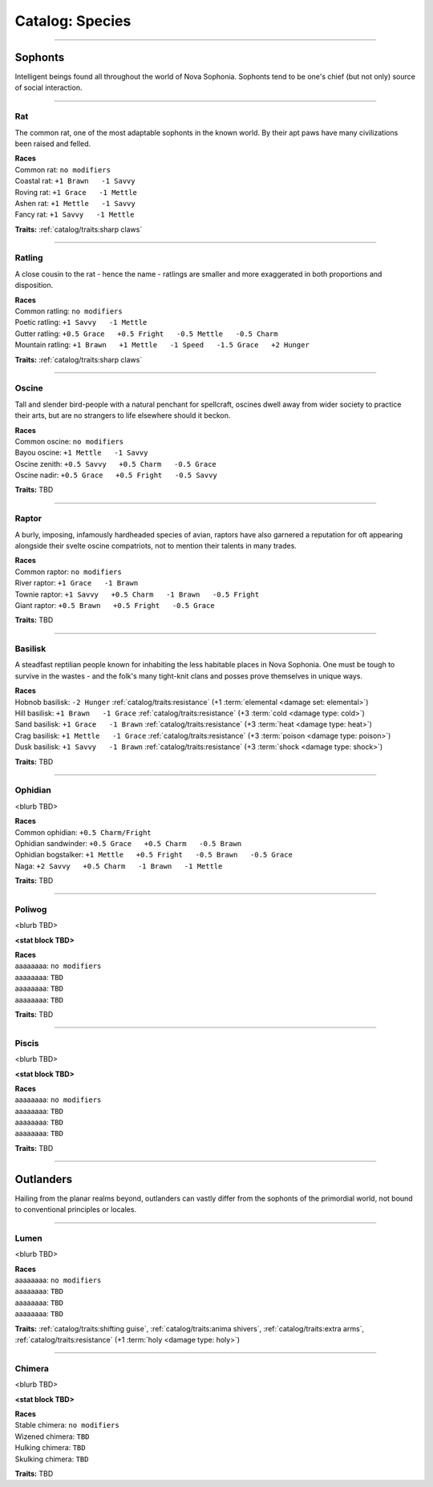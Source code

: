 *******
Catalog: Species
*******

--------

Sophonts
=======

Intelligent beings found all throughout the world of Nova Sophonia. Sophonts tend to be one's chief (but not only) source of social interaction.

--------

Rat
------
The common rat, one of the most adaptable sophonts in the known world. By their apt paws have many civilizations been raised and felled.

.. dropdown:: Details...

    <TBD>

.. grid:: auto
  :gutter: 4
  :margin: 0 0 auto auto
  
  .. grid-item::

    ::

      Brawn:  3
      Grace:  3
      Mettle: 3
      Savvy:  3
      
      Vitality: 7
      Stamina: 3
      Anima: 3

  .. grid-item::

    ::

      Charm:  1
      Fright: 1

      Speed:  6
      Hunger: 10
      Size: Average
      Bulk: 4

  .. grid-item::

    ::

      +1.5 Charm/Fright

| **Races**
| Common rat: ``no modifiers``
| Coastal rat: ``+1 Brawn   -1 Savvy``
| Roving rat: ``+1 Grace   -1 Mettle``
| Ashen rat: ``+1 Mettle   -1 Savvy``
| Fancy rat: ``+1 Savvy   -1 Mettle``

**Traits:** :ref:`catalog/traits:sharp claws`

--------

Ratling
------
A close cousin to the rat - hence the name - ratlings are smaller and more exaggerated in both proportions and disposition.

.. dropdown:: Details...

    <TBD>

.. grid:: auto
  :gutter: 4
  :margin: 0 0 auto auto
  
  .. grid-item::

    ::

      Brawn:  2
      Grace:  4
      Mettle: 3
      Savvy:  3
      
      Vitality: 6
      Stamina: 3
      Anima: 3

  .. grid-item::

    ::

      Charm:  1.5
      Fright: 1
      
      Speed:  7
      Hunger: 8
      Size: Small
      Bulk: 3

  .. grid-item::

    ::

      +1 Charm/Fright

| **Races**
| Common ratling: ``no modifiers``
| Poetic ratling: ``+1 Savvy   -1 Mettle``
| Gutter ratling: ``+0.5 Grace   +0.5 Fright   -0.5 Mettle   -0.5 Charm``
| Mountain ratling: ``+1 Brawn   +1 Mettle   -1 Speed   -1.5 Grace   +2 Hunger``

**Traits:** :ref:`catalog/traits:sharp claws`

--------

Oscine
------
Tall and slender bird-people with a natural penchant for spellcraft, oscines dwell away from wider society to practice their arts, but are no strangers to life elsewhere should it beckon.

.. dropdown:: Details...

    <TBD>

.. grid:: auto
  :gutter: 4
  :margin: 0 0 auto auto
  
  .. grid-item::

    ::

      Brawn:  2
      Grace:  4
      Mettle: 2
      Savvy:  4
      
      Vitality: 7

  .. grid-item::

    ::

      Charm:  1
      Fright: 1
      
      Speed:  6
      Hunger: 8
      Size: Average
      Bulk: 4

  .. grid-item::

    ::

      +1 Charm/Fright

| **Races**
| Common oscine: ``no modifiers``
| Bayou oscine: ``+1 Mettle   -1 Savvy``
| Oscine zenith: ``+0.5 Savvy   +0.5 Charm   -0.5 Grace``
| Oscine nadir: ``+0.5 Grace   +0.5 Fright   -0.5 Savvy``

**Traits:** TBD

--------

Raptor
------
A burly, imposing, infamously hardheaded species of avian, raptors have also garnered a reputation for oft appearing alongside their svelte oscine compatriots, not to mention their talents in many trades.

.. dropdown:: Details...

    <TBD>

.. grid:: auto
  :gutter: 4
  :margin: 0 0 auto auto
  
  .. grid-item::

    ::

      Brawn:  4
      Grace:  2
      Mettle: 4
      Savvy:  2
      
      Vitality: 8

  .. grid-item::

    ::

      Charm:  1
      Fright: 1.5
      
      Speed:  6
      Hunger: 14
      Size: Average
      Bulk: 5

  .. grid-item::

    ::

    +1 Charm/Fright

| **Races**
| Common raptor: ``no modifiers``
| River raptor: ``+1 Grace   -1 Brawn``
| Townie raptor: ``+1 Savvy   +0.5 Charm   -1 Brawn   -0.5 Fright``
| Giant raptor: ``+0.5 Brawn   +0.5 Fright   -0.5 Grace``

**Traits:** TBD

--------

Basilisk
------
A steadfast reptilian people known for inhabiting the less habitable places in Nova Sophonia. One must be tough to survive in the wastes - and the folk's many tight-knit clans and posses prove themselves in unique ways.

.. dropdown:: Details...

    <TBD>

.. grid:: auto
  :gutter: 4
  :margin: 0 0 auto auto
  
  .. grid-item::

    ::

      Brawn:  3
      Grace:  3
      Mettle: 3
      Savvy:  3
      
      Vitality: 7
      Stamina: 3
      Anima: 3

  .. grid-item::

    ::

      Charm:  1
      Fright: 1

      Speed:  6
      Hunger: 12
      Size: Average
      Bulk: 4

  .. grid-item::

    ::

      +1.5 Charm/Fright

| **Races**
| Hobnob basilisk: ``-2 Hunger``   :ref:`catalog/traits:resistance` (+1 :term:`elemental <damage set: elemental>`)
| Hill basilisk: ``+1 Brawn   -1 Grace``   :ref:`catalog/traits:resistance` (+3 :term:`cold <damage type: cold>`)
| Sand basilisk: ``+1 Grace   -1 Brawn``   :ref:`catalog/traits:resistance` (+3 :term:`heat <damage type: heat>`)
| Crag basilisk: ``+1 Mettle   -1 Grace``   :ref:`catalog/traits:resistance` (+3 :term:`poison <damage type: poison>`)
| Dusk basilisk: ``+1 Savvy   -1 Brawn``   :ref:`catalog/traits:resistance` (+3 :term:`shock <damage type: shock>`)

**Traits:** TBD

--------

Ophidian
------
<blurb TBD>

.. dropdown:: Details...

    <TBD>

.. grid:: auto
  :gutter: 4
  :margin: 0 0 auto auto
  
  .. grid-item::

    ::

      Brawn:  3.5
      Grace:  3.5
      Mettle: 3
      Savvy:  2
      
      Vitality: 7
      Stamina: 3
      Anima: 3

  .. grid-item::

    ::

      Charm:  1
      Fright: 1

      Speed:  6
      Hunger: 13
      Size: Average
      Bulk: 5

  .. grid-item::

    ::

      +1.5 Charm/Fright

| **Races**
| Common ophidian: ``+0.5 Charm/Fright``
| Ophidian sandwinder: ``+0.5 Grace   +0.5 Charm   -0.5 Brawn``
| Ophidian bogstalker: ``+1 Mettle   +0.5 Fright   -0.5 Brawn   -0.5 Grace``
| Naga: ``+2 Savvy   +0.5 Charm   -1 Brawn   -1 Mettle``

**Traits:** TBD

--------

Poliwog
------
<blurb TBD>

.. dropdown:: Details...

    <TBD>

**<stat block TBD>**

| **Races**
| aaaaaaaa: ``no modifiers``
| aaaaaaaa: ``TBD``
| aaaaaaaa: ``TBD``
| aaaaaaaa: ``TBD``

**Traits:** TBD

--------

Piscis
------
<blurb TBD>

.. dropdown:: Details...

    <TBD>

**<stat block TBD>**

| **Races**
| aaaaaaaa: ``no modifiers``
| aaaaaaaa: ``TBD``
| aaaaaaaa: ``TBD``
| aaaaaaaa: ``TBD``

**Traits:** TBD

--------

Outlanders
===========

Hailing from the planar realms beyond, outlanders can vastly differ from the sophonts of the primordial world, not bound to conventional principles or locales.

--------

Lumen
------
<blurb TBD>

.. dropdown:: Details...

    <TBD>

.. grid:: auto
  :gutter: 4
  :margin: 0 0 auto auto
  
  .. grid-item::

    ::

      Brawn:  1
      Grace:  3
      Mettle: 2
      Savvy:  4
      
      Vitality: 5

  .. grid-item::

    ::

      Charm:  2
      Fright: 1
      
      Speed:  7
      Hunger: 16
      Size: Small
      Bulk: 3

  .. grid-item::

    ::

    +1 Charm/Fright

| **Races**
| aaaaaaaa: ``no modifiers``
| aaaaaaaa: ``TBD``
| aaaaaaaa: ``TBD``
| aaaaaaaa: ``TBD``

**Traits:** :ref:`catalog/traits:shifting guise`, :ref:`catalog/traits:anima shivers`, :ref:`catalog/traits:extra arms`, :ref:`catalog/traits:resistance` (+1 :term:`holy <damage type: holy>`)

--------

Chimera
------
<blurb TBD>

.. dropdown:: Details...

    <TBD>

**<stat block TBD>**

| **Races**
| Stable chimera: ``no modifiers``
| Wizened chimera: ``TBD``
| Hulking chimera: ``TBD``
| Skulking chimera: ``TBD``

**Traits:** TBD
